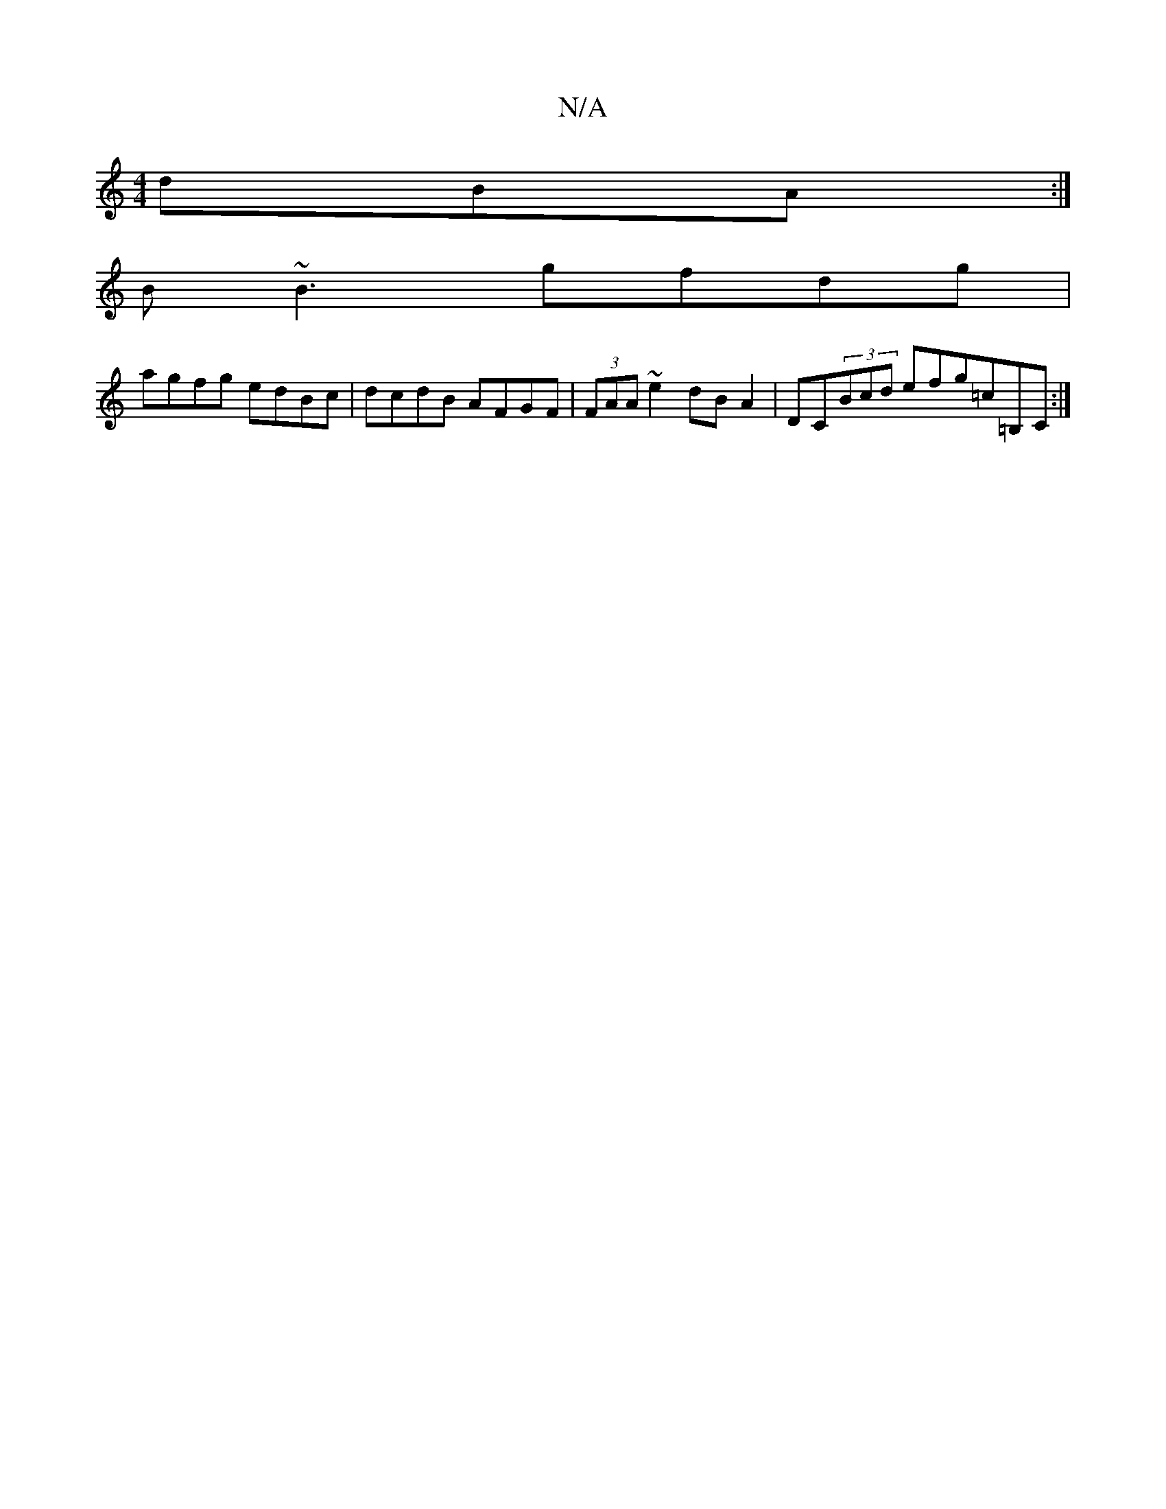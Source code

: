 X:1
T:N/A
M:4/4
R:N/A
K:Cmajor
dBA:|
B ~B3 gfdg|
agfg edBc|dcdB AFGF|(3FAA ~e2 dB A2|DC(3Bcd efg=c=B,C:|

G|EDCD GFGA|
BdcA GEDE:|2 AGAc BAGA:|

|: ~=c2B AGF | E/D/ED (3A,A,D G EGG|1 AGA GAB|cAc BcA|d2c Bdc|
fAd eBA|GAB cAe|1 cde f